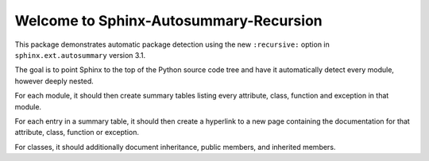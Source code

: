 Welcome to Sphinx-Autosummary-Recursion
=======================================

This package demonstrates automatic package detection using the new ``:recursive:`` option
in ``sphinx.ext.autosummary`` version 3.1.

The goal is to point Sphinx to the top of the Python source code tree and have it automatically detect
every module, however deeply nested.

For each module, it should then create summary tables listing every attribute, class, function
and exception in that module.

For each entry in a summary table, it should then create a hyperlink to a new page containing the 
documentation for that attribute, class, function or exception.

For classes, it should additionally document inheritance, public members, and inherited members.

.. autosummary::
   :toctree: _autosummary
   :caption: API Reference
   :template: custom-module-template.rst
   :recursive:

   mytoolbox
